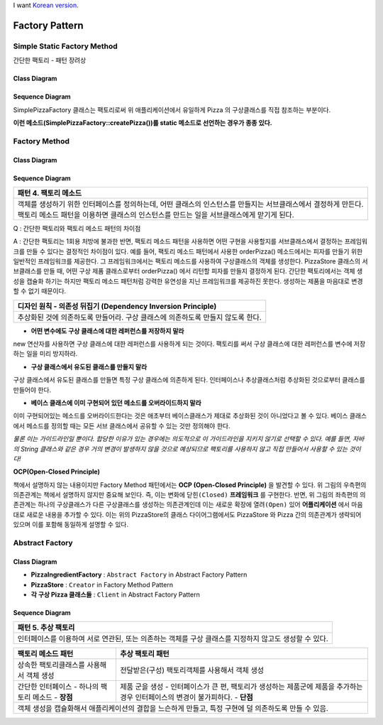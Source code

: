 
I want `Korean version <README.rst>`_.

***************
Factory Pattern
***************

Simple Static Factory Method
============================

간단한 팩토리 - 패턴 장려상

Class Diagram
-------------

.. image:: Pizzas/Overview_of_SimpleFactory.jpg
   :scale: 50 %
   :alt: Class Diagram


Sequence Diagram
----------------

.. image:: Pizzas/SequenceDiagram1.jpg
   :scale: 50 %
   :alt: Sequence Diagram


SimplePizzaFactory 클래스는 팩토리로써 위 애플리케이션에서 유일하게 Pizza 의
구상클래스를 직접 참조하는 부분이다.

**이런 메소드(SimplePizzaFactory::createPizza())를 static 메소드로 선언하는
경우가 종종 있다.**


Factory Method
==============


Class Diagram
-------------

.. image:: Pizzafm/Overview_of_FactoryMethod.jpg
   :scale: 50 %
   :alt: Class Diagram


Sequence Diagram
----------------

.. image:: Pizzafm/SequenceDiagram1.jpg
   :scale: 50 %
   :alt: Sequence Diagram


+------------------------------------------------------------------------------+
|패턴 4. 팩토리 메소드                                                         |
+==============================================================================+
|객체를 생성하기 위한 인터페이스를 정의하는데, 어떤 클래스의 인스턴스를        |
|만들지는 서브클래스에서 결정하게 만든다. 팩토리 메소드 패턴을 이용하면        |
|클래스의 인스턴스를 만드는 일을 서브클래스에게 맏기게 된다.                   |
+------------------------------------------------------------------------------+

.. image:: FactoryMethod.jpg
   :scale: 50 %
   :alt: A Facade

Q : 간단한 팩토리와 팩토리 메소드 패턴의 차이점

A : 간단한 팩토리는 1회용 처방에 불과한 반면, 팩토리 메소드 패턴을 사용하면 어떤
구현을 사용할지를 서브클래스에서 결정하는 프레임워크를 만들 수 있다는 결정적인
차이점이 있다. 예를 들어, 팩토리 메소드 패턴에서 사용한 orderPizza() 메소드에서는
피자를 만들기 위한 일반적인 프레임워크를 제공한다. 그 프레임워크에서는 팩토리
메소드를 사용하여 구상클래스의 객체를 생성한다. PizzaStore 클래스의 서브클래스를
만들 때, 어떤 구상 제품 클래스로부터 orderPizza() 에서 리턴할 피자를 만들지
결정하게 된다. 간단한 팩토리에서는 객체 생성을 캡슐화 하기는 하지만 팩토리 메소드
패턴처럼 강력한 유연성을 지닌 프레임워크를 제공하진 못한다. 생성하는 제품을
마음대로 변경할 수 없기 때문이다.


+------------------------------------------------------------------------------+
|디자인 원칙 - 의존성 뒤집기 (Dependency Inversion Principle)                  |
+==============================================================================+
|추상화된 것에 의존하도록 만들어라. 구상 클래스에 의존하도록 만들지 않도록     |
|한다.                                                                         |
+------------------------------------------------------------------------------+

* **어떤 변수에도 구상 클래스에 대한 레퍼런스를 저장하지 말라**
new 연산자를 사용하면 구상 클래스에 대한 레퍼런스를 사용하게 되는 것이다.
팩토리를 써서 구상 클래스에 대한 레퍼런스를 변수에 저장하는 일을 미리 방지하라.

* **구상 클래스에서 유도된 클래스를 만들지 말라**
구상 클래스에서 유도된 클래스를 만들면 특정 구상 클래스에 의존하게 된다.
인터페이스나 추상클래스처럼 추상화된 것으로부터 클래스를 만들어야 한다.

* **베이스 클래스에 이미 구현되어 있던 메소드를 오버라이드하지 말라**
이미 구현되어있는 메소드를 오버라이드한다는 것은 애초부터 베이스클래스가 제대로
추상화된 것이 아니었다고 볼 수 있다. 베이스 클래스에서 메소드를 정의할 때는 모든
서브 클래스에서 공유할 수 있는 것만 정의해야 한다.

*물론 이는 가이드라인일 뿐이다. 합당한 이유가 있는 경우에는 의도적으로 이
가이드라인을 지키지 않기로 선택할 수 있다.
예를 들면, 자바의 String 클래스와 같은 경우 거의 변경이 발생하지 않을 것으로
예상되므로 팩토리를 사용하지 않고 직접 만들어서 사용할 수 있는 것이다!*




**OCP(Open-Closed Principle)**

.. image:: OCP_in_FactoryMethod.jpg
   :scale: 50 %
   :alt: Class Diagram


책에서 설명하지 않는 내용이지만 Factory Method 패턴에서는 **OCP
(Open-Closed Principle)** 을 발견할 수 있다. 위 그림의 우측편의 의존관계는 책에서
설명하지 않지만 중요해 보인다. 즉, 이는 변화에 ``닫힌(Closed)`` **프레임워크** 를
구현한다. 반면, 위 그림의 좌측편의 의존관계는 하나의 구상클래스가 다른
구상클래스를 생성하는 의존관계인데 이는 새로운 확장에 ``열려(Open)`` 있어
**어플리케이션** 에서 마음대로 새로운 내용을 추가할 수 있다. 이는 위의
PizzaStore의 클래스 다이어그램에서도 PizzaStore 와 Pizza 간의 의존관계가 생략되어
있으며 이를 포함해 동일하게 설명할 수 있다.



Abstract Factory
================


Class Diagram
-------------

.. image:: Pizzaaf/Overview_of_AbstractFactory.jpg
   :scale: 50 %
   :alt: Class Diagram

* **PizzaIngredientFactory** : ``Abstract Factory`` in Abstract Factory Pattern
* **PizzaStore** : ``Creator`` in Factory Method Pattern
* **각 구상 Pizza 클래스들** : ``Client`` in Abstract Factory Pattern


Sequence Diagram
----------------

.. image:: Pizzaaf/SequenceDiagram1.jpg
   :scale: 50 %
   :alt: Sequence Diagram

+------------------------------------------------------------------------------+
|패턴 5. 추상 팩토리                                                           |
+==============================================================================+
|인터페이스를 이용하여 서로 연관된, 또는 의존하는 객체를 구상 클래스를 지정하지|
|않고도 생성할 수 있다.                                                        |
+------------------------------------------------------------------------------+

.. image:: AbstractFactory.jpg
   :scale: 50 %
   :alt: A Facade


+--------------------------------------+---------------------------------------+
|팩토리 메소드 패턴                    |추상 팩토리 패턴                       |
+======================================+=======================================+
|상속한 팩토리클래스를 사용해서 객체   |전달받은(구성) 팩토리객체를 사용해서   |
|생성                                  |객체 생성                              |
+--------------------------------------+---------------------------------------+
|간단한 인터페이스 - 하나의 팩토리     |제품 군을 생성 - 인터페이스가 큰 편,   |
|메소드 - **장점**                     |팩토리가 생성하는 제품군에 제품을      |
|                                      |추가하는 경우 인터페이스의 변경이      |
|                                      |불가피하다. - **단점**                 |
+--------------------------------------+---------------------------------------+
|객체 생성을 캡슐화해서 애플리케이션의 결합을 느슨하게 만들고, 특정 구현에 덜  |
|의존하도록 만들 수 있음.                                                      |
+------------------------------------------------------------------------------+



